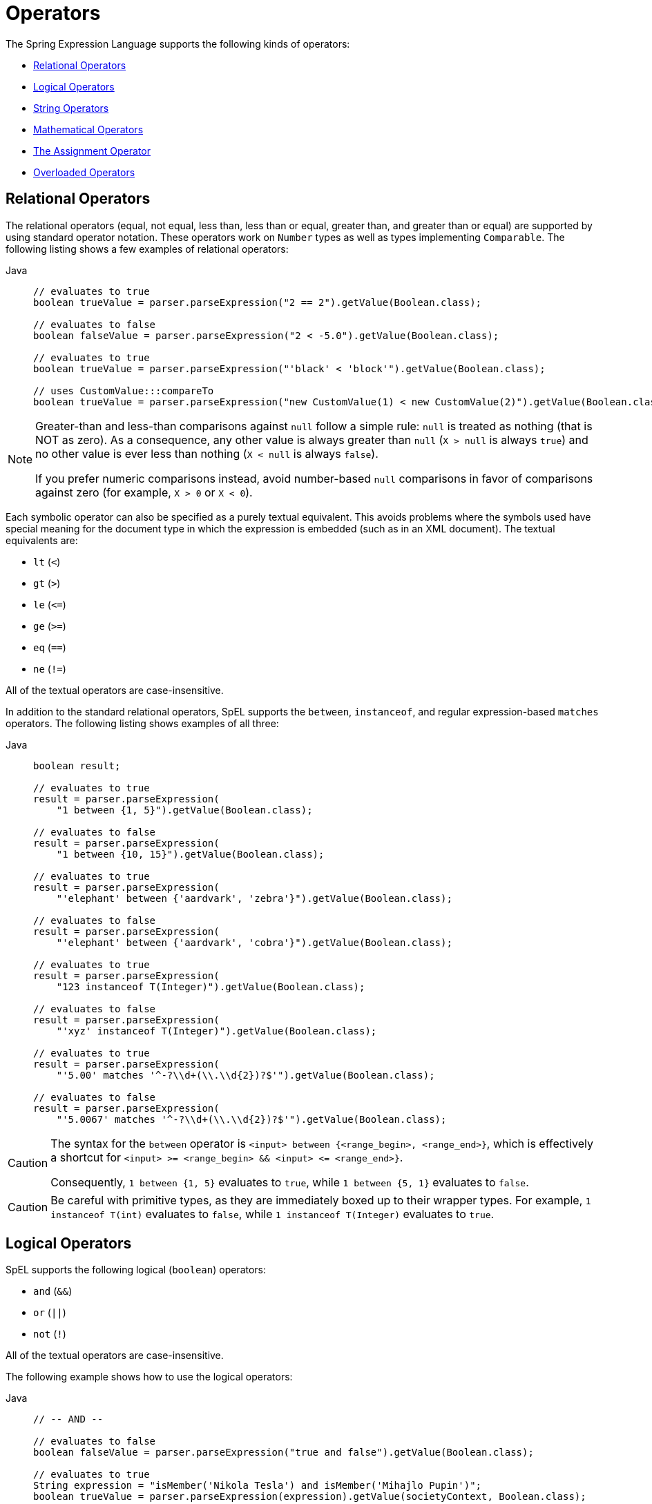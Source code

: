 [[expressions-operators]]
= Operators

The Spring Expression Language supports the following kinds of operators:

* xref:core/expressions/language-ref/operators.adoc#expressions-operators-relational[Relational Operators]
* xref:core/expressions/language-ref/operators.adoc#expressions-operators-logical[Logical Operators]
* xref:core/expressions/language-ref/operators.adoc#expressions-operators-string[String Operators]
* xref:core/expressions/language-ref/operators.adoc#expressions-operators-mathematical[Mathematical Operators]
* xref:core/expressions/language-ref/operators.adoc#expressions-assignment[The Assignment Operator]
* xref:core/expressions/language-ref/operators.adoc#expressions-operators-overloaded[Overloaded Operators]



[[expressions-operators-relational]]
== Relational Operators

The relational operators (equal, not equal, less than, less than or equal, greater than,
and greater than or equal) are supported by using standard operator notation.
These operators work on `Number` types as well as types implementing `Comparable`.
The following listing shows a few examples of relational operators:

[tabs]
======
Java::
+
[source,java,indent=0,subs="verbatim,quotes",role="primary"]
----
	// evaluates to true
	boolean trueValue = parser.parseExpression("2 == 2").getValue(Boolean.class);

	// evaluates to false
	boolean falseValue = parser.parseExpression("2 < -5.0").getValue(Boolean.class);

	// evaluates to true
	boolean trueValue = parser.parseExpression("'black' < 'block'").getValue(Boolean.class);

	// uses CustomValue:::compareTo
	boolean trueValue = parser.parseExpression("new CustomValue(1) < new CustomValue(2)").getValue(Boolean.class);
----

======

[NOTE]
====
Greater-than and less-than comparisons against `null` follow a simple rule: `null` is treated as
nothing (that is NOT as zero). As a consequence, any other value is always greater
than `null` (`X > null` is always `true`) and no other value is ever less than nothing
(`X < null` is always `false`).

If you prefer numeric comparisons instead, avoid number-based `null` comparisons
in favor of comparisons against zero (for example, `X > 0` or `X < 0`).
====

Each symbolic operator can also be specified as a purely textual equivalent. This avoids
problems where the symbols used have special meaning for the document type in which the
expression is embedded (such as in an XML document). The textual equivalents are:

* `lt` (`<`)
* `gt` (`>`)
* `le` (`\<=`)
* `ge` (`>=`)
* `eq` (`==`)
* `ne` (`!=`)

All of the textual operators are case-insensitive.

In addition to the standard relational operators, SpEL supports the `between`,
`instanceof`, and regular expression-based `matches` operators. The following listing
shows examples of all three:

[tabs]
======
Java::
+
[source,java,indent=0,subs="verbatim,quotes",role="primary"]
----
boolean result;

// evaluates to true
result = parser.parseExpression(
    "1 between {1, 5}").getValue(Boolean.class);

// evaluates to false
result = parser.parseExpression(
    "1 between {10, 15}").getValue(Boolean.class);

// evaluates to true
result = parser.parseExpression(
    "'elephant' between {'aardvark', 'zebra'}").getValue(Boolean.class);

// evaluates to false
result = parser.parseExpression(
    "'elephant' between {'aardvark', 'cobra'}").getValue(Boolean.class);

// evaluates to true
result = parser.parseExpression(
    "123 instanceof T(Integer)").getValue(Boolean.class);

// evaluates to false
result = parser.parseExpression(
    "'xyz' instanceof T(Integer)").getValue(Boolean.class);

// evaluates to true
result = parser.parseExpression(
    "'5.00' matches '^-?\\d+(\\.\\d{2})?$'").getValue(Boolean.class);

// evaluates to false
result = parser.parseExpression(
    "'5.0067' matches '^-?\\d+(\\.\\d{2})?$'").getValue(Boolean.class);
----

======

[CAUTION]
====
The syntax for the `between` operator is `<input> between {<range_begin>, <range_end>}`,
which is effectively a shortcut for `<input> >= <range_begin> && <input> \<= <range_end>}`.

Consequently, `1 between {1, 5}` evaluates to `true`, while `1 between {5, 1}` evaluates
to `false`.
====

CAUTION: Be careful with primitive types, as they are immediately boxed up to their
wrapper types. For example, `1 instanceof T(int)` evaluates to `false`, while
`1 instanceof T(Integer)` evaluates to `true`.


[[expressions-operators-logical]]
== Logical Operators

SpEL supports the following logical (`boolean`) operators:

* `and` (`&&`)
* `or` (`||`)
* `not` (`!`)

All of the textual operators are case-insensitive.

The following example shows how to use the logical operators:

[tabs]
======
Java::
+
[source,java,indent=0,subs="verbatim,quotes",role="primary"]
----
// -- AND --

// evaluates to false
boolean falseValue = parser.parseExpression("true and false").getValue(Boolean.class);

// evaluates to true
String expression = "isMember('Nikola Tesla') and isMember('Mihajlo Pupin')";
boolean trueValue = parser.parseExpression(expression).getValue(societyContext, Boolean.class);

// -- OR --

// evaluates to true
boolean trueValue = parser.parseExpression("true or false").getValue(Boolean.class);

// evaluates to true
String expression = "isMember('Nikola Tesla') or isMember('Albert Einstein')";
boolean trueValue = parser.parseExpression(expression).getValue(societyContext, Boolean.class);

// -- NOT --

// evaluates to false
boolean falseValue = parser.parseExpression("!true").getValue(Boolean.class);

// -- AND and NOT --

String expression = "isMember('Nikola Tesla') and !isMember('Mihajlo Pupin')";
boolean falseValue = parser.parseExpression(expression).getValue(societyContext, Boolean.class);
----

======


[[expressions-operators-string]]
== String Operators

You can use the following operators on strings.

* concatenation (`+`)
* subtraction (`-`)
  - for use with a string containing a single character
* repeat (`*`)

The following example shows the `String` operators in use:

[tabs]
======
Java::
+
[source,java,indent=0,subs="verbatim,quotes",role="primary"]
----
// -- Concatenation --

// evaluates to "hello world"
String helloWorld = parser.parseExpression("'hello' + ' ' + 'world'")
    .getValue(String.class);

// -- Character Subtraction --

// evaluates to 'a'
char ch = parser.parseExpression("'d' - 3")
    .getValue(char.class);

// -- Repeat --

// evaluates to "abcabc"
String repeated = parser.parseExpression("'abc' * 2")
    .getValue(String.class);
----

======

[[expressions-operators-mathematical]]
== Mathematical Operators

You can use the following operators on numbers, and standard operator precedence is enforced.

* addition (`+`)
* subtraction (`-`)
* increment (`{pp}`)
* decrement (`--`)
* multiplication (`*`)
* division (`/`)
* modulus (`%`)
* exponential power (`^`)

The division and modulus operators can also be specified as a purely textual equivalent.
This avoids problems where the symbols used have special meaning for the document type in
which the expression is embedded (such as in an XML document). The textual equivalents
are:

* `div` (`/`)
* `mod` (`%`)

All of the textual operators are case-insensitive.

[NOTE]
====
The increment and decrement operators can be used with either prefix (`{pp}A`, `--A`) or
postfix (`A{pp}`, `A--`) notation with variables or properties that can be written to.
====

The following example shows the mathematical operators in use:

[tabs]
======
Java::
+
[source,java,indent=0,subs="verbatim,quotes",role="primary"]
----
Inventor inventor = new Inventor();
EvaluationContext context = SimpleEvaluationContext.forReadWriteDataBinding().build();

// -- Addition --

int two = parser.parseExpression("1 + 1").getValue(int.class);  // 2

// -- Subtraction --

int four = parser.parseExpression("1 - -3").getValue(int.class);  // 4

double d = parser.parseExpression("1000.00 - 1e4").getValue(double.class);  // -9000

// -- Increment --

// The counter property in Inventor has an initial value of 0.

// evaluates to 2; counter is now 1
two = parser.parseExpression("counter++ + 2").getValue(context, inventor, int.class);

// evaluates to 5; counter is now 2
int five = parser.parseExpression("3 + ++counter").getValue(context, inventor, int.class);

// -- Decrement --

// The counter property in Inventor has a value of 2.

// evaluates to 6; counter is now 1
int six = parser.parseExpression("counter-- + 4").getValue(context, inventor, int.class);

// evaluates to 5; counter is now 0
five = parser.parseExpression("5 + --counter").getValue(context, inventor, int.class);

// -- Multiplication --

six = parser.parseExpression("-2 * -3").getValue(int.class);  // 6

double twentyFour = parser.parseExpression("2.0 * 3e0 * 4").getValue(double.class);  // 24.0

// -- Division --

int minusTwo = parser.parseExpression("6 / -3").getValue(int.class);  // -2

double one = parser.parseExpression("8.0 / 4e0 / 2").getValue(double.class);  // 1.0

// -- Modulus --

int three = parser.parseExpression("7 % 4").getValue(int.class);  // 3

int oneInt = parser.parseExpression("8 / 5 % 2").getValue(int.class);  // 1

// -- Exponential power --

int maxInt = parser.parseExpression("(2^31) - 1").getValue(int.class);  // Integer.MAX_VALUE

int minInt = parser.parseExpression("-2^31").getValue(int.class);  // Integer.MIN_VALUE

// -- Operator precedence --

int minusTwentyOne = parser.parseExpression("1+2-3*8").getValue(int.class);  // -21
----

======


[[expressions-assignment]]
== The Assignment Operator

To set a property, use the assignment operator (`=`). This is typically done within a
call to `setValue` but can also be done inside a call to `getValue`. The following
listing shows both ways to use the assignment operator:

[tabs]
======
Java::
+
[source,java,indent=0,subs="verbatim,quotes",role="primary"]
----
Inventor inventor = new Inventor();
EvaluationContext context = SimpleEvaluationContext.forReadWriteDataBinding().build();

parser.parseExpression("name").setValue(context, inventor, "Aleksandar Seovic");

// alternatively
String aleks = parser.parseExpression(
    "name = 'Aleksandar Seovic'").getValue(context, inventor, String.class);
----

======


[[expressions-operators-overloaded]]
== Overloaded Operators

By default, the mathematical operations defined in SpEL's `Operation` enum (`ADD`,
`SUBTRACT`, `DIVIDE`, `MULTIPLY`, `MODULUS`, and `POWER`) support simple types like
numbers. By providing an implementation of `OperatorOverloader`, the expression language
can support these operations on other types.

For example, if we want to overload the `ADD` operator to allow two lists to be
concatenated using the `+` sign, we can implement a custom `OperatorOverloader` as
follows.

[source,java,indent=0,subs="verbatim,quotes",role="primary"]
----
pubic class ListConcatenation implements OperatorOverloader {

  @Override
  public boolean overridesOperation(Operation operation, Object left, Object right) {
    return (operation == Operation.ADD &&
        left instanceof List && right instanceof List);
  }

  @Override
  @SuppressWarnings("unchecked")
  public Object operate(Operation operation, Object left, Object right) {
    if (operation == Operation.ADD &&
        left instanceof List list1 && right instanceof List list2) {

      List result = new ArrayList(list1);
      result.addAll(list2);
      return result;
    }
    throw new UnsupportedOperationException(
      "No overload for operation %s and operands [%s] and [%s]"
        .formatted(operation, left, right));
  }
}
----

If we register `ListConcatenation` as the `OperatorOverloader` in a
`StandardEvaluationContext`, we can then evaluate expressions like `{1, 2, 3} + {4, 5}`
as demonstrated in the following example.

[tabs]
======
Java::
+
[source,java,indent=0,subs="verbatim,quotes",role="primary"]
----
	StandardEvaluationContext context = new StandardEvaluationContext();
	context.setOperatorOverloader(new ListConcatenation());

	// evaluates to a new list: [1, 2, 3, 4, 5]
	parser.parseExpression("{1, 2, 3} + {2 + 2, 5}").getValue(context, List.class);
----

======

[NOTE]
====
An `OperatorOverloader` does not change the default semantics for an operator. For
example, `2 + 2` in the above example still evaluates to `4`.
====

[CAUTION]
====
Any expression that uses an overloaded operator cannot be compiled. See
xref:core/expressions/evaluation.adoc#expressions-compiler-limitations[Compiler Limitations]
for details.
====
